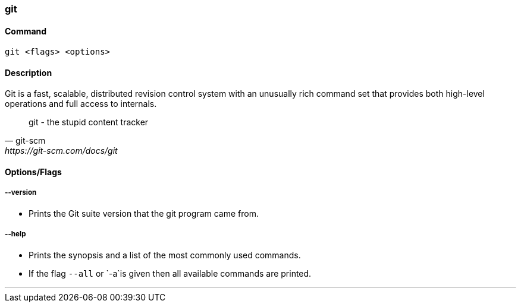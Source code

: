 === git

==== Command

`git <flags> <options>`

==== Description

Git is a fast, scalable, distributed revision control system with an unusually rich command set that provides both high-level operations and full access to internals.

[quote, git-scm, https://git-scm.com/docs/git]
git - the stupid content tracker

==== Options/Flags

===== --version

* Prints the Git suite version that the git program came from.

===== --help

* Prints the synopsis and a list of the most commonly used commands.
* If the flag `--all` or `-a`is given then all available commands are printed.

'''
